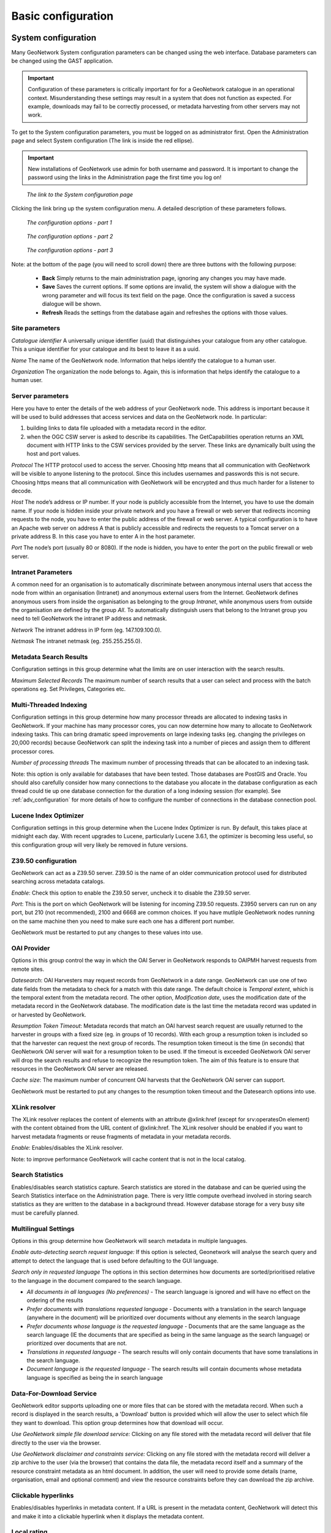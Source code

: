 .. _configuration:

Basic configuration
===================

System configuration
--------------------

Many GeoNetwork System configuration parameters can be changed using the
web interface. Database parameters can be changed using the GAST application.

.. important:: Configuration of these parameters is critically important for 
   for a GeoNetwork catalogue in an operational context. Misunderstanding 
   these settings may result in a system that does not function as
   expected. For example, downloads may fail to be correctly processed, or 
   metadata harvesting from other servers may not work.

To get to the System configuration parameters, you must be logged on as administrator first. Open the Administration page and select System configuration (The link is inside the red ellipse).

.. important:: New installations of GeoNetwork use admin for both username
   and password. It is important to change the password using the links in the
   Administration page the first time you log on!

.. figure:: web-config-where.png

    *The link to the System configuration page*

Clicking the link bring up the system configuration menu. A detailed description of these parameters follows.

.. figure:: web-config-options-1.png

    *The configuration options - part 1*

.. figure:: web-config-options-2.png

    *The configuration options - part 2*

.. figure:: web-config-options-3.png

    *The configuration options - part 3*

Note: at the bottom of the page (you will need to scroll down) there are three buttons with the following purpose:

 - **Back** Simply returns to the main administration page, ignoring any changes you may have made. 
 - **Save** Saves the current options. If some options are invalid, the system will show a dialogue with the wrong parameter and will focus its text field on the page. Once the configuration is saved a success dialogue will be shown. 
 - **Refresh** Reads the settings from the database again and refreshes the options with those values.

Site parameters
```````````````

*Catalogue identifier* A universally unique identifier (uuid) that distinguishes your catalogue from any other catalogue. This a unique identifier for your catalogue and its best to leave it as a uuid. 

*Name* The name of the GeoNetwork node. Information that helps identify the catalogue to a human user.

*Organization* The organization the node belongs to. Again, this is information that helps identify the catalogue to a human user.

Server parameters
`````````````````

Here you have to enter the details of the web address of your GeoNetwork node. This address is important because it will be used to build addresses that access services and data on the GeoNetwork node. In particular:

#. building links to data file uploaded with a metadata record in the editor.
#. when the OGC CSW server is asked to describe its capabilities. The GetCapabilities operation returns an XML document with HTTP links to the CSW services provided by the server. These links are dynamically built using the host and port values.


*Protocol* The HTTP protocol used to access the server. Choosing http means that all communication with GeoNetwork will be visible to anyone listening to the protocol. Since this includes usernames and passwords this is not secure. Choosing https means that all communication with GeoNetwork will be encrypted and thus much harder for a listener to decode. 

*Host* The node’s address or IP number. If your node is publicly accessible from the Internet, you have to use the domain name. If your node is hidden inside your private network and you have a firewall or web server that redirects incoming requests to the node, you have to enter the public address of the firewall or web server. A typical configuration is to have an Apache web server on address A that is publicly accessible and redirects the requests to a Tomcat server on a private address B. In this case you have to enter A in the host parameter.

*Port* The node’s port (usually 80 or 8080). If the node is hidden, you have to enter the port on the public firewall or web server. 


Intranet Parameters
```````````````````

A common need for an organisation is to automatically discriminate between anonymous internal users that access the node from within an organisation (Intranet) and anonymous external users from the Internet. GeoNetwork defines anonymous users from inside the organisation as belonging to the group *Intranet*, while anonymous users from outside the organisation are defined by the group *All*. To automatically distinguish users that belong to the Intranet group you need to tell GeoNetwork the intranet IP address and netmask.

*Network* The intranet address in IP form (eg. 147.109.100.0).

*Netmask* The intranet netmask (eg. 255.255.255.0).


Metadata Search Results
```````````````````````

Configuration settings in this group determine what the limits are on user interaction with the search results.

*Maximum Selected Records* The maximum number of search results that a user can select and process with the batch operations eg. Set Privileges, Categories etc.


Multi-Threaded Indexing
```````````````````````

Configuration settings in this group determine how many processor threads are allocated to indexing tasks in GeoNetwork. If your machine has many processor cores, you can now determine how many to allocate to GeoNetwork indexing tasks. This can bring dramatic speed improvements on large indexing tasks (eg. changing the privileges on 20,000 records) because GeoNetwork can split the indexing task into a number of pieces and assign them to different processor cores.

*Number of processing threads* The maximum number of processing threads that can be allocated to an indexing task. 

Note: this option is only available for databases that have been tested. Those databases are PostGIS and Oracle. You should also carefully consider how many connections to the database you allocate in the database configuration as each thread could tie up one database connection for the duration of a long indexing session (for example). See :ref:`adv_configuration` for more details of how to configure the number of connections in the database connection pool.

Lucene Index Optimizer
```````````````````````

Configuration settings in this group determine when the Lucene Index Optimizer is run. By default, this takes place at midnight each day. With recent upgrades to Lucene, particularly Lucene 3.6.1, the optimizer is becoming less useful, so this configuration group will very likely be removed in future versions.

Z39.50 configuration
````````````````````

GeoNetwork can act as a Z39.50 server. Z39.50 is the name of an older communication protocol used for distributed searching across metadata catalogs.

*Enable*: Check this option to enable the Z39.50 server, uncheck it to disable the Z39.50 server. 

*Port*: This is the port on which GeoNetwork will be listening for incoming Z39.50 requests. Z3950 servers can run on any port, but 210 (not recommended), 2100 and 6668 are common choices. If you have mutliple GeoNetwork nodes running on the same machine then you need to make sure each one has a different port number.

GeoNetwork must be restarted to put any changes to these values into use.

OAI Provider
````````````

Options in this group control the way in which the OAI Server in GeoNetwork responds to OAIPMH harvest requests from remote sites.

*Datesearch*: OAI Harvesters may request records from GeoNetwork in a date range. GeoNetwork can use one of two date fields from the metadata to check for a match with this date range. The default choice is *Temporal extent*, which is the temporal extent from the metadata record. The other option, *Modification date*, uses the modification date of the metadata record in the GeoNetwork database. The modification date is the last time the metadata record was updated in or harvested by GeoNetwork.

*Resumption Token Timeout*: Metadata records that match an OAI harvest search request are usually returned to the harvester in groups with a fixed size (eg. in groups of 10 records). With each group a resumption token is included so that the harvester can request the next group of records. The resumption token timeout is the time (in seconds) that GeoNetwork OAI server will wait for a resumption token to be used. If the timeout is exceeded GeoNetwork OAI server will drop the search results and refuse to recognize the resumption token. The aim of this feature is to ensure that resources in the GeoNetwork OAI server are released.

*Cache size*: The maximum number of concurrent OAI harvests that the GeoNetwork OAI server can support.

GeoNetwork must be restarted to put any changes to the resumption token timeout and the Datesearch options into use.

.. _xlink_config:

XLink resolver
``````````````

The XLink resolver replaces the content of elements with an attribute @xlink:href (except for srv:operatesOn element) with the content obtained from the URL content of @xlink:href. The XLink resolver should be enabled if you want to harvest metadata fragments or reuse fragments of metadata in your metadata records.

*Enable*: Enables/disables the XLink resolver. 

Note: to improve performance GeoNetwork will cache content that is not in the local catalog.

.. _search_stats_config:

Search Statistics 
`````````````````

Enables/disables search statistics capture. Search statistics are stored in the database and can be queried using the Search Statistics interface on the Administration page. There is very little compute overhead involved in storing search statistics as they are written to the database in a background thread. However database storage for a very busy site must be carefully planned.

Multilingual Settings
`````````````````````

Options in this group determine how GeoNetwork will search metadata in multiple languages.

*Enable auto-detecting search request language:* If this option is selected, Geonetwork will analyse the search query and attempt to detect the language that is used before defaulting to the GUI language.

*Search only in requested language* The options in this section determines how documents are sorted/prioritised relative to the language in the document compared to the search language.

- *All documents in all languages (No preferences)* - The search language is ignored and will have no effect on the ordering of the results

- *Prefer documents with translations requested language* - Documents with a translation in the search language (anywhere in the document) will be prioritized over documents without any elements in the search language

- *Prefer documents whose language is the requested language* - Documents that are the same language as the search language (IE the documents that are specified as being in the same language as the search language) or prioritized over documents that are not.

- *Translations in requested language* - The search results will only contain documents that have some translations in the search language.  

- *Document language is the requested language* - The search results will contain documents whose metadata language is specified as being the in search language


Data-For-Download Service
`````````````````````````

GeoNetwork editor supports uploading one or more files that can be stored with the metadata record. When such a record is displayed in the search results, a 'Download' button is provided which will allow the user to select which file they want to download. This option group determines how that download will occur. 

*Use GeoNetwork simple file download service:* Clicking on any file stored with the metadata record will deliver that file directly to the user via the browser.

*Use GeoNetwork disclaimer and constraints service:* Clicking on any file stored with the metadata record will deliver a zip archive to the user (via the browser) that contains the data file, the metadata record itself and a summary of the resource constraint metadata as an html document. In addition, the user will need to provide some details (name, organisation, email and optional comment) and view the resource constraints before they can download the zip archive.


Clickable hyperlinks
````````````````````
Enables/disables hyperlinks in metadata content. If a URL is present in the metadata content, GeoNetwork will detect this and make it into a clickable hyperlink when it displays the metadata content.

Local rating 
````````````
Enables/disables local rating of metadata records.

Automatic fixes
```````````````

For each metadata schema, GeoNetwork has an XSLT that it can apply to a metadata record belonging to that schema. This XSLT is called update-fixed-info.xsl and the aim of this XSLT is to allow fixed schema, site and GeoNetwork information to be applied to a metadata record every time the metadata record is saved in the editor. As an example, GeoNetwork uses this XSLT to build and store the URL of any files uploaded and stored with the metadata record in the editor.

*Enable*: Enabled by default. It is recommended you do not use the GeoNetwork default or advanced editor when auto-fixing is disabled.  See http://trac.osgeo.org/geonetwork/ticket/368 for more details.

INSPIRE
```````
Enables/disables the INSPIRE search options in advanced search panel.

Metadata Views
``````````````

Options in this section enable/disable metadata element groups in the metadata editor/viewer.

*Enable simple view*: The simple view in the metadata editor/viewer:
- removes much of the hierarchy from nested metadata records (such as ISO19115/19139)
- will not let the user add metadata elements that are not already in the metadata record
It is intended to provide a flat, simple view of the metadata record. A disadvantage of the simple view is that some of the context information supplied by the nesting in the metadata record is lost.
*Enable ISO view*: The ISO19115/19139 metadata standard defines three groups of elements:
- Minimum: those elements that are mandatory
- Core: the elements that should be present in any metadata record describing a geographic dataset
- All: all the elements
*Enable INSPIRE view*: Enables the metadata element groups defined in the EU INSPIRE directive.
*Enable XML view*: This is a raw text edit view of the XML record. You can disable this if (for example), you don't want inexperienced users to be confused by the XML presentation provided by this view.

Metadata Privileges
```````````````````

*Only set privileges to user's groups*: If enabled then only the groups that the user belongs to will be displayed in the metadata privileges page (unless the user is an Administrator). At the moment this option cannot be disabled and is likely to be deprecated in the next version of GeoNetwork.

Harvesting
``````````

*Allow editing on harvested records*: Enables/Disables editing of harvested records in the catalogue. By default, harvested records cannot be edited.

Proxy
`````

For some functions (eg. harvesting) GeoNetwork must be able to connect to remote sites. This may not be possible if an organisation uses proxy servers. If your organisation uses a proxy server then GeoNetwork must be configured to use the proxy server in order to correctly route outgoing requests to remote sites.

*Use*: Checking this box will display the proxy configuration options panel.

.. figure:: web-config-options-proxy.png

    *The proxy configuration options*

*Host*: The proxy server name or address to use (usually an IP address).

*Port*: The proxy server port to use.

*Username* (optional): a username should be provided if the proxy server requires authentication.

*Password* (optional): a password should be provided if the proxy server requires authentication.

Feedback 
````````
GeoNetwork needs to send email if:
 - you are using the User Self-registration system or the Metadata Status workflow
 - a file uploaded with a metadata record is downloaded 
 - a user provides feedback using the online form. 

You have to configure the mail server GeoNetwork should use in order to enable it to send these emails.

*Email*: This is the email address that will be used to send the email (the From address).

*SMTP host*: the mail server address to use when sending email.

*SMTP port*: the mail server SMTP port (usually 25).

Removed metadata
````````````````

Defines the directory used to store a backup of metadata and data after a delete action. This
directory is used as a backup directory to allow system administrators to recover metadata and possibly
related data after erroneous deletion. By default the removed directory
is created in the GeoNetwork data folder.

Authentication
``````````````

In this section you define the source against which GeoNetwork will authenticate users and passwords.

.. figure:: web-config-options-authentication.png

    *Authentication configuration options*

By default, users are authenticated against info held in the GeoNetwork database. When the GeoNetwork database is used as the authentication source, the user self-registration function can be enabled. A later section discusses user self-registration and the configuration options it requires.

You may choose to authenticate logins against either the GeoNetwork database tables or LDAP (the lightweight directory access protocol) but not both. The next section describes how to authenticate against LDAP.

In addition to either of these options, you may also configure other authentication sources. At present, Shibboleth is the only additional authentication source that can be configured. Shibboleth is typically used for national access federations such as the Australian Access Federation. Configuring shibboleth authentication in GeoNetwork to use such a federation would allow not only users from a local database or LDAP directory to use your installation, but any user from such a federation.

LDAP Authentication
~~~~~~~~~~~~~~~~~~~

The section defines how to connect to an LDAP authentication system.

.. figure:: web-config-options-ldap.png

    *The LDAP configuration options*

Typically all users must have their details in the LDAP directory to login to GeoNetwork. However if a user is added to the GeoNetwork database with the Administrator profile then they will be able to login without their details being present in the LDAP directory.

Shibboleth Authentication
~~~~~~~~~~~~~~~~~~~~~~~~~

When using either the GeoNetwork database or LDAP for authentication, you can also configure shibboleth to allow authentication against access federations.

.. figure:: web-config-options-shibboleth.png

    *The Shibboleth configuration options*

Shibboleth authentication requires interaction with Apache web server. In particular, the apache web server must be configured to require Shibboleth authentication to access the path entered in the configuration. The apache web server configuration will contain the details of the shibboleth server that works out where a user is located (sometimes called a 'where are you from' server).

The remainder of the shibboleth login configuration describes how shibboleth authentication attributes are mapped to GeoNetwork user database fields as once a user is authenticated against shibboleth, their details are copied to the local GeoNetwork database.

Configuring OGC Catalogue Services Web (CSW)
--------------------------------------------
See :doc:`../csw-configuration/index`

.. _config_user_self_registration:

Configuring User Self-Registration
----------------------------------

GeoNetwork has a self-registration function which allows a user to request a login which provides access to 'registered-user' functions.  By default this capability is switched off. To configure this capability you must complete the following sections in the 'System configuration' menu:

- configure the site name and organization name as these will be used in emails from this GeoNetwork site to newly registered users. An example of how to config these fields at the top of the system configuration form is:

.. figure:: web-config-name-organization.png

- configure feedback email address, SMTP host and SMTP port. The feedback email address will be sent an email when a new user registers and requests a profile other than 'Registered User'. An example of how to config these fields in the system configuration form is:

.. figure:: web-config-options-feedback.png

- check the box, enable user self-registration in the Authentication section of the system configuration form as follows:

.. figure:: web-config-authentication-self-registration-checked.png

When you save the system configuration form, return to the home page and log out as admin, your banner menu should now include two new options, 'Forgot your password?' and 'Register' (or their translations into your selected language) as follows:

.. figure:: web-config-banner-with-self-registration.png

You should also configure the xml file that includes contact details to be 
displayed when an error occurs in the registration process. This file is 
localized - the english version is located in 
INSTALL_DIR/web/geonetwork/loc/en/xml/registration-sent.xml.

Finally, if you want to change the content of the email that contains registration details for new users, you should modify INSTALL_DIR/web/geonetwork/xsl/registration-pwd-email.xsl.
